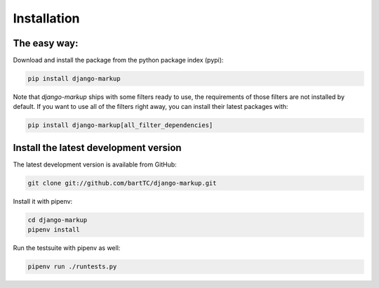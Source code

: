 ============
Installation
============

The easy way:
-------------

Download and install the package from the python package index (pypi):

.. sourcecode::

    pip install django-markup

Note that `django-markup` ships with some filters ready to use, the
requirements of those filters are not installed by default. If you want to
use all of the filters right away, you can install their latest packages
with:

.. sourcecode::

    pip install django-markup[all_filter_dependencies]


Install the latest development version
--------------------------------------

The latest development version is available from GitHub:

.. sourcecode::

    git clone git://github.com/bartTC/django-markup.git

Install it with pipenv:

.. sourcecode::

    cd django-markup
    pipenv install

Run the testsuite with pipenv as well:

.. sourcecode::

    pipenv run ./runtests.py

